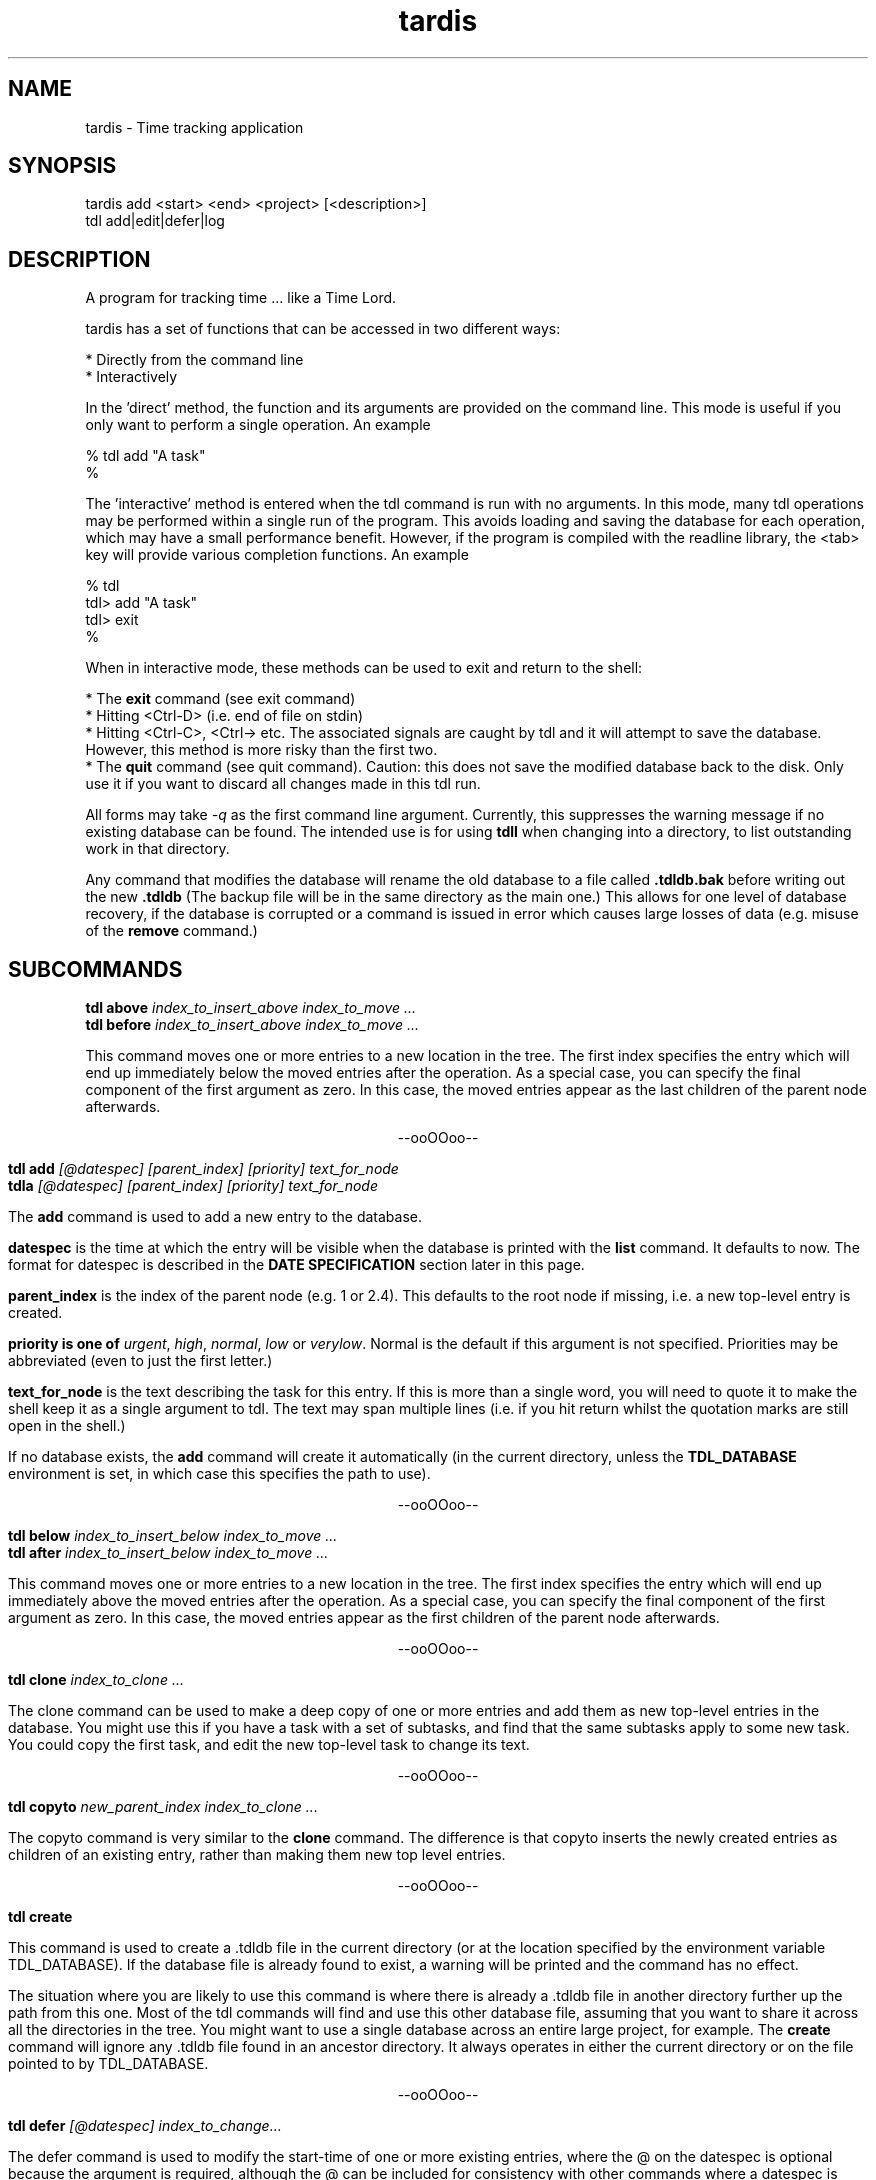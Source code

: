 .TH "tardis" 1 "April 2012" "1.0"
.SH NAME
tardis \- Time tracking application
.SH SYNOPSIS
tardis  add <start> <end> <project> [<description>]
.br
tdl  add|edit|defer|log

.SH DESCRIPTION
A program for tracking time ... like a Time Lord.
.PP
tardis has a set of functions that can be accessed in two different ways:

    * Directly from the command line
    * Interactively

In the 'direct' method, the function and its arguments are provided on the 
command line. This mode is useful if you only want to perform a single 
operation. An example

    % tdl add "A task"
    %

The 'interactive' method is entered when the tdl command is run with no 
arguments. In this mode, many tdl operations may be performed within a 
single run of the program. This avoids loading and saving the database 
for each operation, which may have a small performance benefit. 
However, if the program is compiled with the readline library, the 
<tab> key will provide various completion functions. An example

    % tdl
    tdl> add "A task"
    tdl> exit
    %

When in interactive mode, these methods can be used to exit and return 
to the shell:

* The 
.B exit 
command (see exit command)
.br
* Hitting <Ctrl-D> (i.e. end of file on stdin)
.br
* Hitting <Ctrl-C>, <Ctrl-\> etc. The associated signals are caught by 
tdl and it will attempt to save the database. However, this method is 
more risky than the first two.
.br
* The 
.B quit 
command (see quit command). Caution: this does not save the 
modified database back to the disk. Only use it if you want to discard 
all changes made in this tdl run. 

.pp
All forms may take
.I \-q
as the first command line argument.  Currently, this suppresses the warning
message if no existing database can be found.  The intended use is for using
.B tdll
when changing into a directory, to list outstanding work in that directory.
.PP
Any command that modifies the database will rename the old database to a file
called
.B .tdldb.bak
before writing out the new
.B .tdldb
(The backup file will be in the same directory as the main one.)  This allows
for one level of database recovery, if the database is corrupted or a command
is issued in error which causes large losses of data (e.g. misuse of the
.B remove
command.)


.SH SUBCOMMANDS
.B tdl above
.I index_to_insert_above
.I index_to_move ...
.br
.B tdl before
.I index_to_insert_above
.I index_to_move ...
.PP
This command moves one or more entries to a new location in the tree.  The
first index specifies the entry which will end up immediately below the moved
entries after the operation.  As a special case, you can specify the final
component of the first argument as zero.  In this case, the moved entries
appear as the last children of the parent node afterwards.
.P
.ce 1
--ooOOoo--
.PP
.B tdl add
.I [@datespec]
.I [parent_index]
.I [priority]
.I text_for_node
.br
.B tdla
.I [@datespec]
.I [parent_index]
.I [priority]
.I text_for_node
.PP
The
.B add
command is used to add a new entry to the database.
.PP
.B datespec
is the time at which the entry will be visible when the database is printed
with the
.B list
command.  It defaults to now.  The format for datespec is described in the
.B "DATE SPECIFICATION"
section later in this page.
.PP
.B parent_index
is the index of the parent node (e.g. 1 or 2.4).  This defaults to the root
node if missing, i.e. a new top-level entry is created.
.PP
.B priority is one of
.IR urgent ,
.IR high ,
.IR normal ,
.IR low " or"
.IR verylow .
Normal is the default if this argument is not specified.  Priorities may be
abbreviated (even to just the first letter.)
.PP
.B text_for_node
is the text describing the task for this entry.  If this is more than a single
word, you will need to quote it to make the shell keep it as a single argument
to tdl.  The text may span multiple lines (i.e. if you hit return whilst the
quotation marks are still open in the shell.)
.PP
If no database exists, the
.B add
command will create it automatically (in the current directory, unless the
.B TDL_DATABASE
environment is set, in which case this specifies the path to use).
.P
.ce 1
--ooOOoo--
.PP
.B tdl below
.I index_to_insert_below
.I index_to_move ...
.br
.B tdl after
.I index_to_insert_below
.I index_to_move ...
.PP
This command moves one or more entries to a new location in the tree.  The
first index specifies the entry which will end up immediately above the moved
entries after the operation.  As a special case, you can specify the final
component of the first argument as zero.  In this case, the moved entries
appear as the first children of the parent node afterwards.
.P
.ce 1
--ooOOoo--
.PP
.B tdl clone
.I index_to_clone ...
.PP
The clone command can be used to make a deep copy of one or more entries and 
add them as new top-level entries in the database. You might use this if you 
have a task with a set of subtasks, and find that the same subtasks apply to 
some new task. You could copy the first task, and edit the new top-level task 
to change its text. 
.P
.ce 1
--ooOOoo--
.PP
.B tdl copyto
.I new_parent_index
.I index_to_clone ...
.PP
The copyto command is very similar to the 
.B clone 
command. The difference is that copyto inserts the newly created entries as 
children of an existing entry, rather than making them new top level entries. 
.P
.ce 1
--ooOOoo--
.PP
.B tdl create
.PP
This command is used to create a .tdldb file in the current
directory (or at the location specified by the environment variable
TDL_DATABASE).  If the database file is already found to exist, a warning will
be printed and the command has no effect.
.PP
The situation where you are likely to use this command is where there is
already a .tdldb file in another directory further up the path from this one.
Most of the tdl commands will find and use this other database file, assuming
that you want to share it across all the directories in the tree.  You might
want to use a single database across an entire large project, for example.  The
.B create
command will ignore any .tdldb file found in an ancestor directory.  It always
operates in either the current directory or on the file pointed to by
TDL_DATABASE.
.P
.ce 1
--ooOOoo--
.PP
.B tdl defer
.I [@datespec]
.I index_to_change...
.PP
The defer command is used to modify the start-time of one or more existing entries, 
where the @ on the datespec is optional because the argument is required, although 
the @ can be included for consistency with other commands where a datespec is optional. 
.PP
An example of use is 
.P
	tdl> defer @+fri 1 2.1... 5
.P
which defers entries 1, 2.1 and all its children, and 5 until the following Friday. 
To list deferred entries, use 
.I list \-p
, to defer entries indefinitely, see 
.I postpone 
command. 
To re-activate deferred or postponed entries, see 
.I open 
command. 
.P
.ce 1
--ooOOoo--
.PP
.B tdl done
.I @datespec
.I index_of_done_entry ...
.br
.B tdld
.I @datespec
.I index_of_done_entry ...
.PP
The
.B done
command is used to mark one or more tasks as completed.  The effects are as follows:
.IP o
The entries no longer appear on the default listing (tdl list / tdll)
.IP o
The entries are eligible to appear on the report list (tdl report)
.IP o
The entries are eligible for removal by the purge command (tdl purge.)
.PP
If the string "..." is appended to an index, it means that entry and all its
descendents.  This provides a quick way to mark a whole sub-tree of tasks as
being completed.
.PP
.B datespec
is the time at which the entry/entries should be marked as having been
completed.  The default is to mark them completed at the current time.  The
competion time of an entry affects whether it is shown by the
.B report
command for a particular range of reported times.
.PP
The format for datespec is described in the
.B "DATE SPECIFICATION"
section later in this page.
.P
.ce 1
--ooOOoo--
.PP
.B tdl edit
.I index_to_change
.I [new_text]
.PP
This command is used to change the text of an entry.  If no [new-text] is
provided, you will be prompted with the old text to edit interactively. (This
is only useful if the GNU readline library has been linked in.)
.PP
Note, in earlier versions, edit could be used to change the start-time of one 
or more entries. This is now handled by the 
.B defer 
command.
.P
.ce 1
--ooOOoo--
.PP
.B exit
.PP
The exit command is used to exit from tdl when it is used in interactive mode. 
The exit command is not available in the command line mode, where it would not 
make sense. 
.br
The exit command writes any pending updates to the database before exiting. 
Compare the 
.B quit 
command, which loses all updates made during the current tdl run. 
.P
.ce 1
--ooOOoo--
.PP
.B tdl export
.I filename
.I index_to_export ...
.PP
This command is used to create a new TDL database (whose name is given by the
.I filename
argument).  The initial contents of the new database are the entries specified
by the list of indices following the filename, in that order.  Each index
becomes a top-level entry of the new database.  The operation is read-only on
the original database.
.P
.ce 1
--ooOOoo--
.PP
.B tdl help
.PP
This command displays a summary of use of each of the commands.
.P
.ce 1
--ooOOoo--
.PP
.B tdl ignore
.I index_to_ignore ...
.PP
The ignore command puts one or more entries into an ignored state. It is 
actually implemented in the same way as marking them as done, but as though 
they were done a very long time ago. Thus, ignored entries will be deleted 
by any subsequent purge operation.
.br
I added this feature because, when applying remove to several entries, I kept 
getting tripped up by the indices changing below the entry that was removed 
(I kept removing the wrong entries later by not using the revised indices). 
Instead, I can ignore them and rely on a periodic purge to clean up the database.
.br
Another use for the ignore command would be to move moribund entries into a 
wastebasket to stop them cluttering up the normal listing, but without removing 
them entirely in case you need to reprieve them later. 
.br
If you need to un-ignore an entry, just 
.B undo 
it
.P
.ce 1
--ooOOoo--
.PP
.B tdl import
.I filename
.PP
This command is used to merge entries from the TDL database
.I filename
into the default TDL database (i.e. the one that most of the other commands
would be accessing).
.PP
You might use this command if you had a number of separate TDL databases, and
wanted to merge their entries to form one combo database.
.P
.ce 1
--ooOOoo--
.PP
.B tdl into
.I new_parent_index
.I indices_to_move ...
.PP
This command moves one or more entries under a new parent entry.  It is
equivalent to the
.B above
command when the
.B new_parent_index
argument has ".0" appended to it.
.P
.ce 1
--ooOOoo--
.PP
.B tdl list
.I [\-v]
.I [\-a]
.I [\-p]
.I [\-m]
.I [\-1...9]
.I [<min-priority>]
.I [<parent_index>|<search_conditions>...]
.br
.B tdll
.I [\-v]
.I [\-a]
.I [\-p]
.I [\-m]
.I [\-1...9]
.I [<min-priority>]
.I [<parent_index>|<search_conditions...]
.br
.B tdls
.I [\-v]
.I [\-a]
.I [\-p]
.I [\-m]
.I [\-1...9]
.I [<min-priority>]
.I [<parent_index>|<search_conditions...]
.PP
The
.B list
or it's synonymous
.B ls
command is used to display the entries in the database.  By default, only
entries that have not been marked
.B done
and which don't have start times deferred into the future are shown.  If you
want to display all entries, include the
.B \-a
option (which means 'all').  If you want to display the dates and times when
the entries were added and/or done, include the 
.B \-v
option (which means 'verbose').
The
.B \-p
option stands for postponed. It means that tasks which are 'deferred' or 'postponed' 
are shown as well as open tasks. 
.PP
By default, only entries having normal, high or urgent priority are shown.  To
change the minimum priority shown, specify the
.B min-priority
argument.  For example, 'tdll h' will only show entries with priority high or
urgent.
.PP
By default, the whole database is scanned.  If you only want to show part(s) of
the database, additional arguments can be given.  These are the indices of the
top node of each part of the database you want to show.  So if your database
contains entries with indices 1, 2, 2.1, 2.2, 2.2.1, 3 and 4, the command
.PP
tdl list \-a 2
.PP
will show all entries 2, 2.1, 2.2 and 2.2.1, whether or not they are completed.
.PP
Also by default, all entries in the database, at any depth, will be shown.  If
you only wish to show 'top-level' entries, for example, you can use
.PP
tdl list \-1
.PP
This lists level-1 entries.  Any level-1 entry with hidden child entries
underneath it will show a summary of how many such children there are.  For
example, the output
.PP
3 [2/7] A top level entry
.PP
means that the entry with index 3 has a total of 7 entries underneath it, of
which 2 are still open and 5 are completed (i.e. they've had 'tdl done' applied
to them.)
.PP
Because the single digit arguments are used this way for the 'list' subcommand,
the normal 'negative index' method can't be used to specify an entry a certain
distance from the end of the list.  If you want to do this, use a syntax like
.PP
tdl list \-\- \-1
.PP
to show the last index in the array, or
.PP
tdl list \-2 \-\- \-3 \-2 \-1
.PP
to show level-1 and level-2 entries within the last 3 level-1 entries in the
list.
.PP
Each 
.B search condition 
specifies a case-insensitive substring match that is applied to all parent 
indices further on in the arguments. (If no parent indices are given, all the 
search conditions are and'ed together and applied to filter all the nodes that 
would be shown according to the depth, priority etc arguments).
.PP
Each search condition takes one of the following forms
.PP
    /substring
    /substring/1
.PP
In each case, an entry will match if substring is actually a substring of the 
text of that entry. In the second form (where the number may be 0, 1, 2 or 3), 
a match occurs if there are up to that many errors in the substring. An error 
is a single character inserted, removed or changed.
.PP
This option is most useful if you have a large database and can remember you 
have an entry somewhere containing particular word(s), but can't remember where 
it is.
.PP
If you need regular expression matching, the best approach would be to run 
tdll from the shell and pipe the output to grep. The internal matching does 
approximate matches with keys up to 31 characters. 
.PP
By default, the listing is produced with colour highlighting.  The
.B \-m
option can be used to produce a monochrome listing instead.  Alternatively, the
.B TDL_LIST_MONOCHROME
enviroment variable can be set (to any value) to achieve the same effect.
.PP
The colours are assigned as follows:
.PP
.TS
tab(&);
l | l.
_
Colour & Meaning
_
Red & Urgent task
Yellow & High priority task
White & Normal priority task
Cyan & Low priority task, done task
Blue & Very low priority task
Green & Captions
_
.TE
.P
.ce 1
--ooOOoo--
.PP
.B tdl log
.br
.B tdlg
.PP
This command is used to add a new entry and mark it done immediately.  It is
most useful in conjunction with the
.B report
command, to record unexpected extra tasks you had to do.
.PP
The arguments for the
.B log
command are the same as those for the
.B add
command.
.P
.ce 1
--ooOOoo--
.PP
.B narrow
.I new_root_index
.br
.PP
The 
.B narrow 
command can be used to limit the effects of later commands to operate within 
a particular sub-tree of your database. Because the indices you specify for 
the later operations have the common prefix omitted, this can save typing if 
you have many changes to make within the same subtree.
.P
If your listings are in colour, the common prefix is coloured in blue whilst 
the paths below the root of the sub-tree are shown in the usual green. 
(In monochrome mode, there is no distinction.)
.P
Whilst your view is narrowed, the index of the sub-tree root is shown in square 
brackets between tdl and > (i.e. [2]).
.P
If you want to operate on the sub-tree root entry itself whilst you are 
narrowed, you can use . to specify its index (think: current directory in Unix.)
.P
To reverse the effects of the narrow command, use the 
.B widen 
command (see widen command).
.P
This command is only available when tdl is being run interactively, i.e. when 
you have a tdl prompt. It is not available directly from the shell (where it 
wouldn't make much sense). 
.P
.ce 1
--ooOOoo--
.PP
.B tdl open 
.I index_to_reopen[...] ...
.PP
The open command is used to reverse the effect of the 
.B postpone 
command. Its effect is actually to set the arrival time of the entries to the 
current time. 
.P
.ce 1
--ooOOoo--
.PP
.B tdl postpone
.I index_to_postpone[...] ...
.PP
The postpone command is used to make 1 more more entries postponed. Its effect 
is actually to set the arrival time of the entries a long way in the future 
(i.e. it's an extreme form of the 'deferred' feature available through the add and 
defer commands.) Postponed entries can be re-activated with the 
.B open 
command. 
.P
.ce 1
--ooOOoo--
.PP
.B tdl pri
.I new_priority
.I index_to_change ...
.PP
This command changes the priority of one or more entries.  The indices are in
the same format as those in the output of the
.B list
command.  The
.B new_priority
argument takes the same possible values as for the
.B add
command.
.P
.ce 1
--ooOOoo--
.PP
.B tdl purge
.I since_epoch
.I [entry_index...]
.PP
This command is used to remove old done entries from the database.  It is much more convenient than repeated
.B remove
commands.
.PP
The
.B since_epoch
argument specifies a time.  The format for this argument is described in the
.B "DATE SPECIFICATION"
section later. Entries that were marked done (using the
.B done
command) before that epoch will be purged.
.PP
Zero or more
.B entry_indices
may be given.  These restrict the purging to just those entries and their
descendents.  The default is to purge the entire database.
.P
.ce 1
--ooOOoo--
.PP
.B quit
.PP
The quit command is used to exit from tdl when it is used in interactive mode. 
The quit command is not available in the command line mode, where it would not 
make sense. 
.P
The quit command DOES NOT write any pending updates to the database before 
exiting. Compare the 
.B exit 
command, which does write all updates made during the current tdl run.
.P
The main use for the quit command would be to avoid damaging the database if a serious error had been made. 
.P
.ce 1
--ooOOoo--
.PP
.B tdl remove
.I index_to_remove ...
.br
.B tdl delete
.I index_to_remove ...
.PP
Completely remove one or more entries from the database.  The indices are the
same format as those shown in the output of the
.B done
command.
.PP
If the string "..." is appended to an index, it means that entry and all its
descendents.  This provides a quick way to remove a whole sub-tree of tasks.
.P
.ce 1
--ooOOoo--
.PP
.B tdl report
.I start_time
.I [end_time]
.PP
The
.B report
command produces a report (in bulleted list format) of tasks completed in a
certain time period.  This is useful if (for example) you have to write a
weekly summary of the work you've done.
.PP
The default for the end of the time period is the current time, if the
.B end_time
argument is not present.  The start of the period to report on must always be
specified.  The format for the time arguments is described in the
.B "DATE SPECIFICATION"
section later.
Examples :
.PP
tdl report 1w
.PP
will list all tasks completed in the previous week, whereas
.PP
tdl report 2w 1w
.PP
will list all tasks completed between 2 and 1 weeks ago.
.PP
Where a child entry has been completed in the reporting period, but its parent
has not been completed, the parent text in the report will be surrounded by
'[[' and ']]'.  To give one example, this will happen if the parent has other
child entries that haven't been completed yet.
.P
.ce 1
--ooOOoo--
.PP
.B revert
.PP
The revert command discards any changes made in the session and reloads the 
in-memory database from disc. If you have used the 
.B save 
command in the session, the database will revert to its state at the most 
recent save. Otherwise it will revert to its state when tdl was initially run.
.P
The revert command does not take any arguments. 
.P
.ce 1
--ooOOoo--
.PP
.B save
.PP
The 
.B save
command can be used to write the current in-memory database out to the disc 
database file. The behaviour is currently equivalent to the command exit 
followed by re-running tdl from the shell.

This command is useful if you tend to do long interactive tdl sessions. 
It guards against the risks of
.P
1. accidentally typing quit when you meant exit
.br
2. machine crashes
.br
3. running tdl in another window and seeing a stale copy of the database file. 
.P
The save command does not take any arguments.
.P
.ce 1
--ooOOoo--
.PP
.B tdl undo
.I index_of_entry_to_undo ...
.PP
This command cancels the effect of the
.B done
command for one or more entries, e.g. after they have been mistakenly marked as
done.
.PP
If the string "..." is appended to an index, it means that entry and all its
descendents.  This provides a quick way to re-open a whole sub-tree of tasks.
.P
.ce 1
--ooOOoo--
.PP
.B tdl usage
.PP
Same as
.B tdl help
(q.v.)
.P
.ce 1
--ooOOoo--
.PP
.B tdl version
.PP
Show the version number of the software.
.P
.ce 1
--ooOOoo--
.PP
.B tdl which
.PP
Show the filename of the database that tdl accesses in the current context.
.P
.ce 1
--ooOOoo--
.PP
.B widen
.I n_level
.PP
The optional n_levels parameter tells tdl how many levels to widen the view. 
If the parameter is not specified, it defaults to 1. If you try to widen more 
levels than the depth of the current sub-tree root node, the widening will be 
silently limited to its depth.
.P
This command is only available when tdl is being run interactively, i.e. when 
you have a tdl prompt. It is not available directly from the shell 
(where it wouldn't make much sense). 

.SH Completion facilities
.PP

When tdl has been compiled to use the readline library, the interactive mode 
supports a number of completion functions, activated with the <tab> key.
.P
In particular, the following are supported:

.B Command completion. 
If <tab> is pressed when the command line is empty, a list of possible commands 
will be shown. If <tab> is pressed when a partial command has been typed, the 
command will be completed immediately if possible, otherwise a list of commands 
matching the already-typed prefix will be shown.
.P
.B Help completion. 
If help or usage is already in the buffer, a list of commands will be shown 
(as above). The <tab> completion works in the same way to complete the name of 
the command you want a help summary for.
.P
.B Priority completion. 
If list or priority is at the start of the input buffer and the current word 
starts with a letter, tdl will try to complete the name of a priority level if 
<tab> is pressed.
.P
.B Open task completion. 
If done is at the start of the input buffer, hitting <tab> will show a list of 
task indices that are still open. If part of an index has already been typed, 
the open task indices for which the typed characters are a prefix will be shown.
.P
.B Postpone completion. 
If postpone is at the start of the input buffer, hitting <tab> will show a list 
of tasks that may be postponed. Tasks marked done are excluded. If open is at 
the start of the input buffer, hitting <tab> will show a list of tasks that may 
be opened.
.P
.B Parameter hints. 
If some other command is at the start of the input buffer and <tab> is pressed, 
tdl will show a one-line summary of that command's parameters. 

.SH DATE SPECIFICATIONS
.PP
The commands
.BR add ,
.BR done ,
.BR purge ,
.BR report ,
take arguments defining dates (with add and done it is optional).  Dates may be
specified in several formats, shown by the following examples:
.PP
.TS
tab(&);
l l.
\-1h & exactly 1 hour ago
\-2d & exactly 2 days ago
+1w & exactly 1 week in the future
+1m & exactly 1 month (30 days) in the future
+2y & exactly 2 years in the future
\-1d\-0815 & 08:15am yesterday
+1d\-08 & 8am tomorrow
+1w\-08 & 8am on the same day as today next week
+6h\-08 & 8am on the day containing the time 6 hours ahead of now
\.\-08 & 8am today
\.\-20 & 8pm today
20011020 & absolute : 12 noon on 20th October 2001
011020 & absolute : 12 noon on 20th October 2001 (current century)
1020 & absolute : 12 noon on 20th October 2001 (current century and year)
20 & absolute : 12 noon on 20th October 2001 (current century, year and month)
20011020\-081500 & absolute : 08:15am on 20th October 2001
20011020\-0815 & absolute : 08:15am on 20th October 2001 (seconds=0)
20011020\-08 & absolute : 08:00am on 20th October 2001 (minutes=seconds=0)
011020\-08 & absolute : 08:00am on 20th October 2001 (minutes=seconds=0, current century)
etc & (see below)
\-sun & 12 noon on the previous Sunday
+sat & 12 noon on the following Saturday
+sat\-08 & 8am on the following Saturday
\-tue\-0815 & 08:15am on the previous Tuesday
etc & (see below)
.TE
.PP
In the 'all-numeric' format, the rule is that dates can have fields omitted
from the start (assumed to be the current value), and times can have fields
omitted from the end (assumed to be zero, except if the hours figure is missing
it is assumed to be 12, since most work is done in the day.)
.PP
In the 'weekday and time' format, the time rule is the same: missing minutes
and seconds are taken as zero and missing hours as 12.  If the weekday is the
same as today, the offset is always 7 days in the required direction.  If the
weekday is not the same as today, the offset will always be less than 7 days in
the required direction.
.PP
In the 'relative' format, when a time is included as well, the procedure is as
follows.  First the time is determined which is the given number of hours, days
etc away from the current time.  Then the specified time on that day is used.
The main use for this is to specify times like '8am yesterday'.  Obviously some
of the more uses of this mode are rather far-fetched.
.PP
For the weekday and relative formats, the sign is actually optional.  The
default sign (implying past (-) or future (+)) will then be assumed depending on
the command as shown below:

.PP
.TS
tab(&);
l l l.
Command & Default & Reason
_
add & + & Add entries with deferred start times
done & - & Entries have been completed at some time in the past
report & - & Reporting on earlier completed tasks not future ones
purge & - & Tasks won't be completed in the future, so no need to purge future ones
.TE

.SH HOMEPAGE
.PP
The homepage for
.B tdl
on the internet is http://www.rc0.org.uk/tdl/
.SH AUTHOR
.PP
The author is Richard P. Curnow <rc@rc0.org.uk>.
.SH ACKNOWLEDGEMENTS
.PP
I got the idea from a program called devtodo.  I liked what that program did
and the command line approach to using it, but I ran into lots of compilation
problems with it on older C++ installations.  The path of least resistance
turned out to be to hack up a C program to do a similar job.

.SH ENVIRONMENT
.TP
TDL_DATABASE
If this variable is set, it defines the name of the file to use for holding the
database of tasks.  If the variable is not set, the search approach described
in the FILES section is used.
.TP
TDL_LIST_MONOCHROME
If this variable is set, the output from the
.B list
command is produced in monochrome instead of colour (the default).
.SH FILES
.TP
 ./.tdldb, ../.tdldb, ../../.tdldb, ...
If the TDL_DATABASE environment variable is not present, the file .tdldb in the
current directory is used, if that is present.  If not, the same file in the
parent directory is used, and so on, until the root directory of the filesystem
is reached.  If the database is still not found, a new one will be created in
the current directory (except for options that don't modify the database, such
as list, help and version.)
.PP
If you want to have a .tdldb file in 
.I every
directory, the suggested approach is to set the TDL_DATABASE environment variable to "./.tdldb".  So in a Bourne-like shell (sh, bash, zsh, ksh etc), you'd write
.IP
TDL_DATABASE=./.tdldb
.br
export TDL_DATABASE
.PP
and in a C-like shell (csh, tcsh etc) you'd write
.IP
setenv TDL_DATABASE ./.tdldb
.PP
If you want to share .tdldb files between directory hierarchies in some non-standard way, the suggested approach is to use symbolic links to do this, for example:
.IP
cd project1
.br
ln \-s ../project2/.tdldb .

.SH BUGS
Please report them to the author.

.SH SEE ALSO

